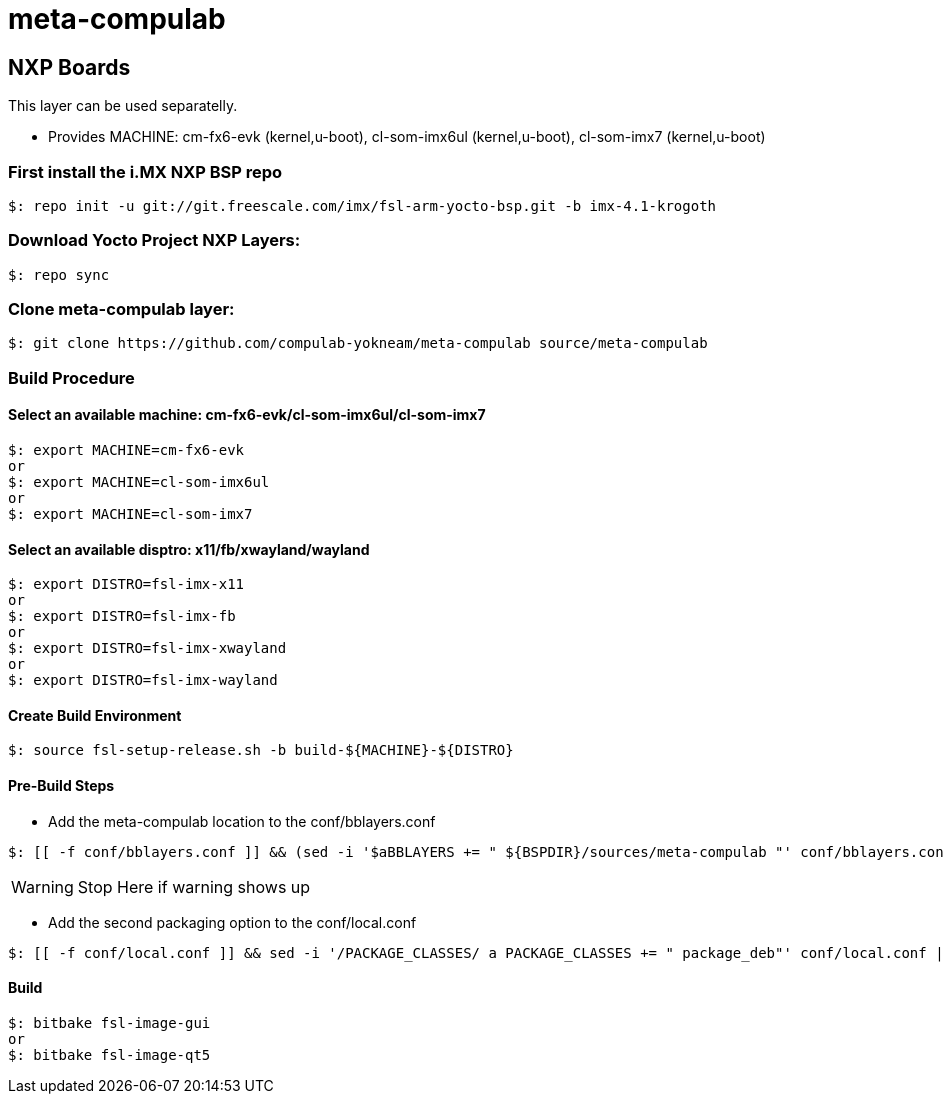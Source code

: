 # meta-compulab 

## NXP Boards
This layer can be used separatelly.

* Provides
MACHINE: cm-fx6-evk (kernel,u-boot), cl-som-imx6ul (kernel,u-boot), cl-som-imx7 (kernel,u-boot)

### First install the i.MX NXP BSP repo
[source,console]
$: repo init -u git://git.freescale.com/imx/fsl-arm-yocto-bsp.git -b imx-4.1-krogoth

### Download Yocto Project NXP Layers:
[source,console]
$: repo sync

### Clone meta-compulab layer:
[source,console]
$: git clone https://github.com/compulab-yokneam/meta-compulab source/meta-compulab

### Build Procedure
#### Select an available machine: cm-fx6-evk/cl-som-imx6ul/cl-som-imx7
[source,console]
$: export MACHINE=cm-fx6-evk
or
$: export MACHINE=cl-som-imx6ul
or
$: export MACHINE=cl-som-imx7

#### Select an available disptro: x11/fb/xwayland/wayland
[source,console]
$: export DISTRO=fsl-imx-x11
or
$: export DISTRO=fsl-imx-fb
or
$: export DISTRO=fsl-imx-xwayland
or
$: export DISTRO=fsl-imx-wayland

#### Create Build Environment
[source,console]
$: source fsl-setup-release.sh -b build-${MACHINE}-${DISTRO}

#### Pre-Build Steps
* Add the meta-compulab location to the conf/bblayers.conf

[source,console]
$: [[ -f conf/bblayers.conf ]] && (sed -i '$aBBLAYERS += " ${BSPDIR}/sources/meta-compulab "' conf/bblayers.conf) || echo "Warning: Invalid Build Directory"

WARNING: Stop Here if warning shows up

* Add the second packaging option to the conf/local.conf

[source,console]
$: [[ -f conf/local.conf ]] && sed -i '/PACKAGE_CLASSES/ a PACKAGE_CLASSES += " package_deb"' conf/local.conf || echo "Warning: Invalid Build Directory"

#### Build
[source,console]
$: bitbake fsl-image-gui
or
$: bitbake fsl-image-qt5
